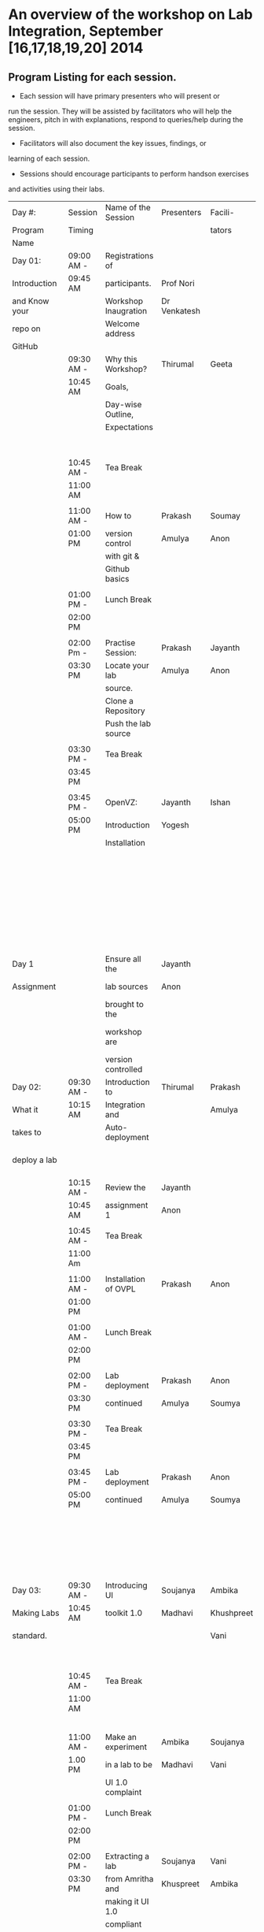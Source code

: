 * An overview of the workshop on Lab Integration, September [16,17,18,19,20] 2014
** Program Listing for each session.

  - Each session will have primary presenters who will present or
  run the session. They will be assisted by facilitators who will help
  the engineers, pitch in with explanations, respond to queries/help
  during the session.

  - Facilitators will also document the key issues, findings, or
  learning of each session.

  - Sessions should encourage participants to perform hands­on exercises
  and activities using their labs.

|---------------+------------+----------------------+--------------+------------+-------------------------------|
| Day #:        | Session    | Name of the Session  | Presenters   | Facili-    | Comments                      |
| Program       | Timing     |                      |              | tators     |                               |
| Name          |            |                      |              |            |                               |
|---------------+------------+----------------------+--------------+------------+-------------------------------|
| Day 01:       | 09:00 AM - | Registrations of     |              |            | Participants                  |
| Introduction  | 09:45 AM   | participants.        | Prof Nori    |            | will be seated,               |
| and Know your |            | Workshop Inaugration | Dr Venkatesh |            | and will sign an              |
| repo on       |            | Welcome address      |              |            | attendance sheet              |
| GitHub        |            |                      |              |            |                               |
|               | 09:30 AM - | Why this Workshop?   | Thirumal     | Geeta      | Setting the Context           |
|               | 10:45 AM   | Goals,               |              |            | for workshop,                 |
|               |            | Day-wise Outline,    |              |            | Stating the                   |
|               |            | Expectations         |              |            | deliverables                  |
|               |            |                      |              |            | from the workshop,            |
|               | 10:45 AM - | Tea Break            |              |            | Managing expectations         |
|               | 11:00 AM   |                      |              |            | of the engineers              |
|               |            |                      |              |            |                               |
|               | 11:00 AM - | How to               | Prakash      | Soumay     | Create repos.                 |
|               | 01:00 PM   | version control      | Amulya       | Anon       |                               |
|               |            | with git &           |              |            |                               |
|               |            | Github basics        |              |            |                               |
|               |            |                      |              |            |                               |
|               | 01:00 PM - | Lunch Break          |              |            |                               |
|               | 02:00 PM   |                      |              |            |                               |
|               |            |                      |              |            |                               |
|               | 02:00 Pm - | Practise Session:    | Prakash      | Jayanth    | Push Code,                    |
|               | 03:30 PM   | Locate your lab      | Amulya       | Anon       | documentation etc             |
|               |            | source.              |              |            |                               |
|               |            | Clone a Repository   |              |            |                               |
|               |            | Push the lab source  |              |            |                               |
|               |            |                      |              |            |                               |
|               | 03:30 PM - | Tea Break            |              |            |                               |
|               | 03:45 PM   |                      |              |            |                               |
|               |            |                      |              |            |                               |
|               | 03:45 PM - | OpenVZ:              | Jayanth      | Ishan      | This session                  |
|               | 05:00 PM   | Introduction         | Yogesh       |            | introduces participants       |
|               |            | Installation         |              |            | to OpenVZ,                    |
|               |            |                      |              |            | Post this participants        |
|               |            |                      |              |            | will start the                |
|               |            |                      |              |            | virtualization process        |
|               |            |                      |              |            | on their system               |
|               |            |                      |              |            | [[https://docs.google.com/presentation/d/1R8wxlZeMqNc8S1Z3vO7TfogM_2g5adCjEGEN8d1wlcQ/edit?usp=sharing][Document for presentation]]     |
| Day 1         |            | Ensure all the       | Jayanth      |            |                               |
| Assignment    |            | lab sources          | Anon         |            | At the end of the day         |
|               |            | brought to the       |              |            | lab source should be          |
|               |            | workshop are         |              |            | version controlled on github. |
|               |            | version controlled   |              |            |                               |
|---------------+------------+----------------------+--------------+------------+-------------------------------|
| Day 02:       | 09:30 AM - | Introduction to      | Thirumal     | Prakash    | Introduction to               |
| What it       | 10:15 AM   | Integration and      |              | Amulya     | integration levels,           |
| takes to      |            | Auto-deployment      |              |            | Merits of auto deployment     |
| deploy a lab  |            |                      |              |            | and centralized hosting       |
|               | 10:15 AM - | Review the           | Jayanth      |            |                               |
|               | 10:45 AM   | assignment 1         | Anon         |            |                               |
|               |            |                      |              |            |                               |
|               | 10:45 AM - | Tea Break            |              |            |                               |
|               | 11:00 Am   |                      |              |            |                               |
|               |            |                      |              |            |                               |
|               | 11:00 AM - | Installation of OVPL | Prakash      | Anon       | Demo + lab deployment         |
|               | 01:00 PM   |                      |              |            | by participants               |
|               |            |                      |              |            |                               |
|               | 01:00 AM - | Lunch Break          |              |            |                               |
|               | 02:00 PM   |                      |              |            |                               |
|               |            |                      |              |            |                               |
|               | 02:00 PM - | Lab deployment       | Prakash      | Anon       |                               |
|               | 03:30 PM   | continued            | Amulya       | Soumya     |                               |
|               |            |                      |              |            |                               |
|               | 03:30 PM - | Tea Break            |              |            |                               |
|               | 03:45 PM   |                      |              |            |                               |
|               |            |                      |              |            |                               |
|               | 03:45 PM - | Lab deployment       | Prakash      | Anon       | At the end of the day,        |
|               | 05:00 PM   | continued            | Amulya       | Soumya     | - deployment specification    |
|               |            |                      |              |            | for a lab has to developed.   |
|               |            |                      |              |            | - a lab has to be auto        |
|               |            |                      |              |            | deployed in a container       |
|---------------+------------+----------------------+--------------+------------+-------------------------------|
| Day 03:       | 09:30 AM - | Introducing UI       | Soujanya     | Ambika     | Objective is to move          |
| Making Labs   | 10:45 AM   | toolkit 1.0          | Madhavi      | Khushpreet | unstructured labs to          |
| standard.     |            |                      |              | Vani       | structured UI 1.0 format.     |
|               |            |                      |              |            | Labs that are already         |
|               | 10:45 AM - | Tea Break            |              |            | on Amrita can use             |
|               | 11:00 AM   |                      |              |            | automated script to           |
|               |            |                      |              |            | move to UI 1.0                |
|               |            |                      |              |            |                               |
|               | 11:00 AM - | Make an experiment   | Ambika       | Soujanya   | Hands-on-session              |
|               | 1.00 PM    | in a lab to be       | Madhavi      | Vani       |                               |
|               |            | UI 1.0  complaint    |              |            |                               |
|               |            |                      |              |            |                               |
|               | 01:00 PM - | Lunch Break          |              |            |                               |
|               | 02:00 PM   |                      |              |            |                               |
|               |            |                      |              |            |                               |
|               | 02:00 PM - | Extracting a lab     | Soujanya     | Vani       | Hands-on-session              |
|               | 03:30 PM   | from Amritha and     | Khuspreet    | Ambika     |                               |
|               |            | making it UI 1.0     |              |            |                               |
|               |            | compliant            |              |            |                               |
|               |            |                      |              |            |                               |
|               | 03:30 PM - | Tea Break            |              |            |                               |
|               | 03:45 PM   |                      |              |            |                               |
|               |            |                      |              |            |                               |
|               | 03:45 PM - | Work on the          | Madhavi      | Ambika     | Hands-on-session              |
|               | 05:00 PM   | earlier experiment   | Khuspreet    | Vani       | At the end of the day,        |
|               |            | to make to UI 1.0    | Soujanya     |            | - an experiment in a lab      |
|               |            | compliant            |              |            | has to be UI1.0 compliant.    |
|---------------+------------+----------------------+--------------+------------+-------------------------------|
| Day 04:       | 9:30 till  | Work on more         | Ambika       | Aon        | At the end of the day,        |
| Repeat of     | end of day | experiments          | Soujanya     | Prakash    | - all experiments in a lab    |
| Day 02 and    |            | and make them        | Amulya       | Ambika     | should be UI 1.0 compliant.    |
| Day 03        |            | UI 1.0 compliant     | Soumya       |            | - deployment spec for         |
|               |            | Use the auto         |              |            | another lab should            |
|               |            | deployment           |              |            | be developed.                 |
|               |            | mechanism to         |              |            |                               |
|               |            | test the changes.    |              |            |                               |
|               |            |                      |              |            |                               |
|               |            | Iterate this process |              |            |                               |
|               |            | for another Lab      |              |            |                               |
|---------------+------------+----------------------+--------------+------------+-------------------------------|
| Day 05:       | 09:30 AM - | Web                  | Ishan        | Jayanth    | Explanation of various        |
| Security and  | 10:45 Am   | application          | Sharma       | Yogesh     | web venerabilities            |
| Performance   |            | security             |              |            |                               |
|               |            |                      |              |            |                               |
|               | 10:45 AM - | Tea Break            |              |            |                               |
|               | 11:00 AM   |                      |              |            |                               |
|               |            |                      |              |            |                               |
|               | 11:00 AM - | Automating           | Ishan        | Jayanth    | Tool Demo                     |
|               | 01:00 PM   | web applcation       | Sharma       | Yogesh     |                               |
|               |            | security             |              |            |                               |
|               |            |                      |              |            |                               |
|               | 01:00 PM - | Lunch Break          |              |            |                               |
|               | 02:00 PM   |                      |              |            |                               |
|               |            |                      |              |            |                               |
|               | 02:00 PM - | Critical             | Jatin        | Soujanya   | Basic understanding of        |
|               | 03:30 PM   | rendering path       | Agarwal      | Jayanth    | how does a web page           |
|               |            | and optimization     |              | Madhavi    | work and best practice        |
|               |            |                      |              | Ambika     | for developing an web         |
|               | 03:30 PM - | Tea Break            |              |            | application                   |
|               | 03:45 PM   |                      |              |            |                               |
|               |            |                      |              |            |                               |
|               | 03:45 PM - | Tools for measuring  | Jatin        | Soujanya   | Hands on session on           |
|               | 05:00 PM   | performance          | Agarwal      | Jayanth    | how to use YSlow,             |
|               |            |                      | Nurendra     | Madhavi    | Pagespeed and                 |
|               |            |                      | Choudhary    | AMbika     | Webpagetest                   |
|---------------+------------+----------------------+--------------+------------+-------------------------------|



** Back-end preperation for the workshop 
|---------------------------------------------------------------------------------------------------------------+------------------------------------------------------------------------------------------------------------------------------------------------------------------------------------------------------+--------------------------------------------+------------------------------------------------------------------------+---------|
| Activities                                                                                                    | Team responsibility                                                                                                                                                                                  | Point of Contacts                          | Location of workshop material                                          | Comment |
|---------------------------------------------------------------------------------------------------------------+------------------------------------------------------------------------------------------------------------------------------------------------------------------------------------------------------+--------------------------------------------+------------------------------------------------------------------------+---------|
| Ensure IIIT-H servers hosting our labs are up and running all through the workshop duration                   | Ishan, Jayanth, Yogesh,Saikrishna, Soumya and Saurabh                                                                                                                                                | Ishan, Anon                                | Provide necessary access & permissions to team members managing this.  |         |
| Internet & Systems                                                                                            | Yogesh & Saikrishna                                                                                                                                                                                  |                                            |                                                                        |         |
| Workshop presentation slides, activities & assignments                                                        | Jayanth & Yogesh (for  OpenVZ), Prakash & Amulya (for OVPL), Thirumal (for Integration Levels), Ishan (for Security), Jatin (for Performance), Ambika, Kushpreet,Soujanya & Madhavi (for UI Toolkit) |                                            | https://github.com/VirtualÂ­Labs/EventsÂ­MeetingsLabs/EventsÂ­Meetings |         |
| a. Lab Integration Kit, b. Documentation, c. Sources, d. Tools etc                                            | Prakash & Amulya (for OVPL), Ishan (for Security), Jatin (for Performance)                                                                                                                           |                                            | https://github.com/VirtualÂ­Labs/labÂ­integrationÂ­kit                 |         |
| REcording of Wrokshop                                                                                         | Geeta                                                                                                                                                                                                | Geeta                                      |                                                                        |         |
| a. Keeping 5 systems ready on standby  b. LAN/Wi-Fi, c. System configuration, d. BackÂ­end servers & systems  | Systems team                                                                                                                                                                                         | Ishan, Saikrishna, Yogesh, Jayanth, Soumya |                                                                        |         |
| a. Accommodation & meals of participants, b. Getting the VLEAD conference room ready, c. Whiteboard/Projector | Pushpalatha                                                                                                                                                                                          |                                            |                                                                        |         |
|---------------------------------------------------------------------------------------------------------------+------------------------------------------------------------------------------------------------------------------------------------------------------------------------------------------------------+--------------------------------------------+------------------------------------------------------------------------+---------|
